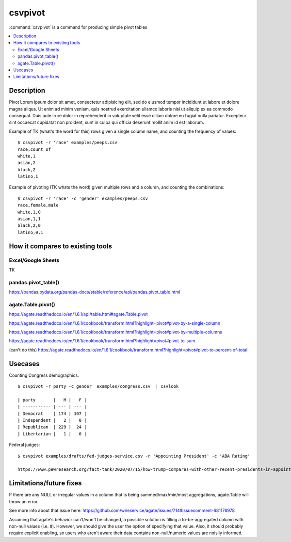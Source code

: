 ********
csvpivot
********

:command:`csvpivot` is a command for producing simple pivot tables

.. contents:: :local:



Description
===========

Pivot Lorem ipsum dolor sit amet, consectetur adipisicing elit, sed do eiusmod
tempor incididunt ut labore et dolore magna aliqua. Ut enim ad minim veniam,
quis nostrud exercitation ullamco laboris nisi ut aliquip ex ea commodo
consequat. Duis aute irure dolor in reprehenderit in voluptate velit esse
cillum dolore eu fugiat nulla pariatur. Excepteur sint occaecat cupidatat non
proident, sunt in culpa qui officia deserunt mollit anim id est laborum.


Example of TK (what's the word for this) rows given a single column name, and counting the frequency of values::


    $ csvpivot -r 'race' examples/peeps.csv
    race,count_of
    white,1
    asian,2
    black,2
    latino,1



Example of pivoting (TK whats the word) given multiple rows and a column, and counting the combinations::


    $ csvpivot -r 'race' -c 'gender' examples/peeps.csv
    race,female,male
    white,1,0
    asian,1,1
    black,2,0
    latino,0,1






How it compares to existing tools
=================================


Excel/Google Sheets
-------------------

TK

pandas.pivot_table()
--------------------

https://pandas.pydata.org/pandas-docs/stable/reference/api/pandas.pivot_table.html

agate.Table.pivot()
-------------------

https://agate.readthedocs.io/en/1.6.1/api/table.html#agate.Table.pivot

https://agate.readthedocs.io/en/1.6.1/cookbook/transform.html?highlight=pivot#pivot-by-a-single-column

https://agate.readthedocs.io/en/1.6.1/cookbook/transform.html?highlight=pivot#pivot-by-multiple-columns

https://agate.readthedocs.io/en/1.6.1/cookbook/transform.html?highlight=pivot#pivot-to-sum

(can't do this) https://agate.readthedocs.io/en/1.6.1/cookbook/transform.html?highlight=pivot#pivot-to-percent-of-total




Usecases
========


Counting Congress demographics::

    $ csvpivot -r party -c gender  examples/congress.csv  | csvlook

    | party       |   M |   F |
    | ----------- | --- | --- |
    | Democrat    | 174 | 107 |
    | Independent |   2 |   0 |
    | Republican  | 229 |  24 |
    | Libertarian |   1 |   0 |


Federal judges::

    $ csvpivot examples/drafts/fed-judges-service.csv -r 'Appointing President' -c 'ABA Rating'

    https://www.pewresearch.org/fact-tank/2020/07/15/how-trump-compares-with-other-recent-presidents-in-appointing-federal-judges/

Limitations/future fixes
========================

If there are any NULL or irregular values in a column that is being summed/max/min/most aggregations, agate.Table will throw an error.

See more info about that issue here: https://github.com/wireservice/agate/issues/714#issuecomment-681176978

Assuming that agate's behavior can't/won't be changed, a possible solution is filling a to-be-aggregated column with non-null values (i.e. ``0``). However, we should give the user the option of specifying that value. Also, it should probably require explicit enabling, so users who aren't aware their data contains non-null/numeric values are noisily informed.



